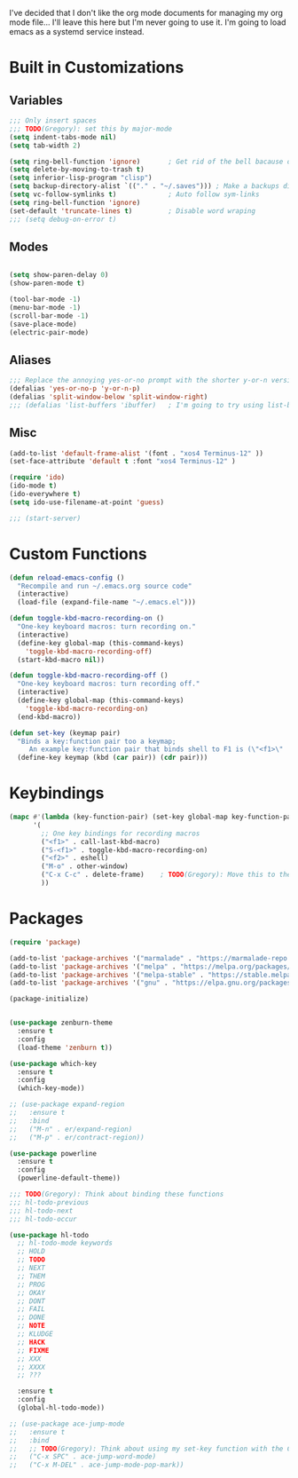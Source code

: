 I've decided that I don't like the org mode documents for
managing my org mode file... I'll leave this here but I'm
never going to use it.
I'm going to load emacs as a systemd service instead.
* Built in Customizations
** Variables
   #+BEGIN_SRC emacs-lisp
     ;;; Only insert spaces
     ;;; TODO(Gregory): set this by major-mode
     (setq indent-tabs-mode nil)
     (setq tab-width 2)

     (setq ring-bell-function 'ignore)       ; Get rid of the bell bacause omg is it bad
     (setq delete-by-moving-to-trash t)
     (setq inferior-lisp-program "clisp")
     (setq backup-directory-alist `(("." . "~/.saves"))) ; Make a backups directory in ~/.saves
     (setq vc-follow-symlinks t)             ; Auto follow sym-links
     (setq ring-bell-function 'ignore)
     (set-default 'truncate-lines t)         ; Disable word wraping
     ;;; (setq debug-on-error t)

   #+END_SRC
** Modes
   #+BEGIN_SRC emacs-lisp

  (setq show-paren-delay 0)
  (show-paren-mode t)

  (tool-bar-mode -1)
  (menu-bar-mode -1)
  (scroll-bar-mode -1)
  (save-place-mode)
  (electric-pair-mode)
   #+END_SRC
** Aliases
   #+BEGIN_SRC emacs-lisp
  ;;; Replace the annoying yes-or-no prompt with the shorter y-or-n version
  (defalias 'yes-or-no-p 'y-or-n-p)
  (defalias 'split-window-below 'split-window-right)
  ;;; (defalias 'list-buffers 'ibuffer)   ; I'm going to try using list-buffers for a bit
   #+END_SRC
   
** Misc
   #+BEGIN_SRC emacs-lisp
  (add-to-list 'default-frame-alist '(font . "xos4 Terminus-12" ))
  (set-face-attribute 'default t :font "xos4 Terminus-12" )

  (require 'ido)
  (ido-mode t)
  (ido-everywhere t)
  (setq ido-use-filename-at-point 'guess)

  ;;; (start-server)
   #+END_SRC
* Custom Functions
  #+BEGIN_SRC emacs-lisp
    (defun reload-emacs-config ()
      "Recompile and run ~/.emacs.org source code"
      (interactive)
      (load-file (expand-file-name "~/.emacs.el")))

    (defun toggle-kbd-macro-recording-on ()
      "One-key keyboard macros: turn recording on."
      (interactive)
      (define-key global-map (this-command-keys)
        'toggle-kbd-macro-recording-off)
      (start-kbd-macro nil))

    (defun toggle-kbd-macro-recording-off ()
      "One-key keyboard macros: turn recording off."
      (interactive)
      (define-key global-map (this-command-keys)
        'toggle-kbd-macro-recording-on)
      (end-kbd-macro))

    (defun set-key (keymap pair)
      "Binds a key:function pair too a keymap;
         An example key:function pair that binds shell to F1 is (\"<f1>\" . shell)"
      (define-key keymap (kbd (car pair)) (cdr pair)))

  #+END_SRC
* Keybindings
  #+BEGIN_SRC emacs-lisp
    (mapc #'(lambda (key-function-pair) (set-key global-map key-function-pair))
          '(
            ;; One key bindings for recording macros
            ("<f1>" . call-last-kbd-macro)
            ("S-<f1>" . toggle-kbd-macro-recording-on)
            ("<f2>" . eshell)
            ("M-o" . other-window)
            ("C-x C-c" . delete-frame)    ; TODO(Gregory): Move this to the C-x map
            ))
  #+END_SRC
* Packages
  #+BEGIN_SRC emacs-lisp
    (require 'package)

    (add-to-list 'package-archives '("marmalade" . "https://marmalade-repo.org/packages/") t)
    (add-to-list 'package-archives '("melpa" . "https://melpa.org/packages/") t)
    (add-to-list 'package-archives '("melpa-stable" . "https://stable.melpa.org/packages/") t)
    (add-to-list 'package-archives '("gnu" . "https://elpa.gnu.org/packages/") t)

    (package-initialize)

#+END_SRC

#+BEGIN_SRC emacs-lisp

    (use-package zenburn-theme
      :ensure t
      :config
      (load-theme 'zenburn t))

    (use-package which-key
      :ensure t
      :config
      (which-key-mode))

    ;; (use-package expand-region
    ;;   :ensure t
    ;;   :bind
    ;;   ("M-n" . er/expand-region)
    ;;   ("M-p" . er/contract-region))

    (use-package powerline
      :ensure t
      :config
      (powerline-default-theme))

    ;;; TODO(Gregory): Think about binding these functions
    ;;; hl-todo-previous
    ;;; hl-todo-next
    ;;; hl-todo-occur

    (use-package hl-todo
      ;; hl-todo-mode keywords
      ;; HOLD
      ;; TODO
      ;; NEXT
      ;; THEM
      ;; PROG
      ;; OKAY
      ;; DONT
      ;; FAIL
      ;; DONE
      ;; NOTE
      ;; KLUDGE
      ;; HACK
      ;; FIXME
      ;; XXX
      ;; XXXX
      ;; ???

      :ensure t
      :config
      (global-hl-todo-mode))

    ;; (use-package ace-jump-mode
    ;;   :ensure t
    ;;   :bind
    ;;   ;; TODO(Gregory): Think about using my set-key function with the C-x map to bind these
    ;;   ("C-x SPC" . ace-jump-word-mode)
    ;;   ("C-x M-DEL" . ace-jump-mode-pop-mark))

  #+END_SRC
